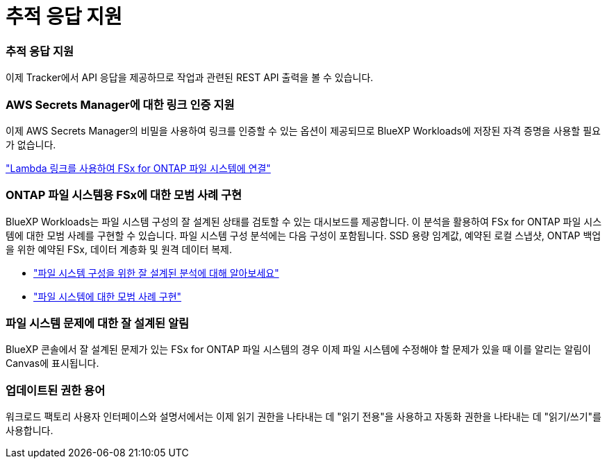 = 추적 응답 지원
:allow-uri-read: 




=== 추적 응답 지원

이제 Tracker에서 API 응답을 제공하므로 작업과 관련된 REST API 출력을 볼 수 있습니다.



=== AWS Secrets Manager에 대한 링크 인증 지원

이제 AWS Secrets Manager의 비밀을 사용하여 링크를 인증할 수 있는 옵션이 제공되므로 BlueXP Workloads에 저장된 자격 증명을 사용할 필요가 없습니다.

link:https://docs.netapp.com/us-en/workload-fsx-ontap/create-link.html["Lambda 링크를 사용하여 FSx for ONTAP 파일 시스템에 연결"^]



=== ONTAP 파일 시스템용 FSx에 대한 모범 사례 구현

BlueXP Workloads는 파일 시스템 구성의 잘 설계된 상태를 검토할 수 있는 대시보드를 제공합니다.  이 분석을 활용하여 FSx for ONTAP 파일 시스템에 대한 모범 사례를 구현할 수 있습니다.  파일 시스템 구성 분석에는 다음 구성이 포함됩니다. SSD 용량 임계값, 예약된 로컬 스냅샷, ONTAP 백업을 위한 예약된 FSx, 데이터 계층화 및 원격 데이터 복제.

* link:https://docs.netapp.com/us-en/workload-fsx-ontap/configuration-analysis.html["파일 시스템 구성을 위한 잘 설계된 분석에 대해 알아보세요"^]
* link:https://review.docs.netapp.com/us-en/workload-fsx-ontap_well-architected/improve-configurations.html["파일 시스템에 대한 모범 사례 구현"^]




=== 파일 시스템 문제에 대한 잘 설계된 알림

BlueXP 콘솔에서 잘 설계된 문제가 있는 FSx for ONTAP 파일 시스템의 경우 이제 파일 시스템에 수정해야 할 문제가 있을 때 이를 알리는 알림이 Canvas에 표시됩니다.



=== 업데이트된 권한 용어

워크로드 팩토리 사용자 인터페이스와 설명서에서는 이제 읽기 권한을 나타내는 데 "읽기 전용"을 사용하고 자동화 권한을 나타내는 데 "읽기/쓰기"를 사용합니다.
